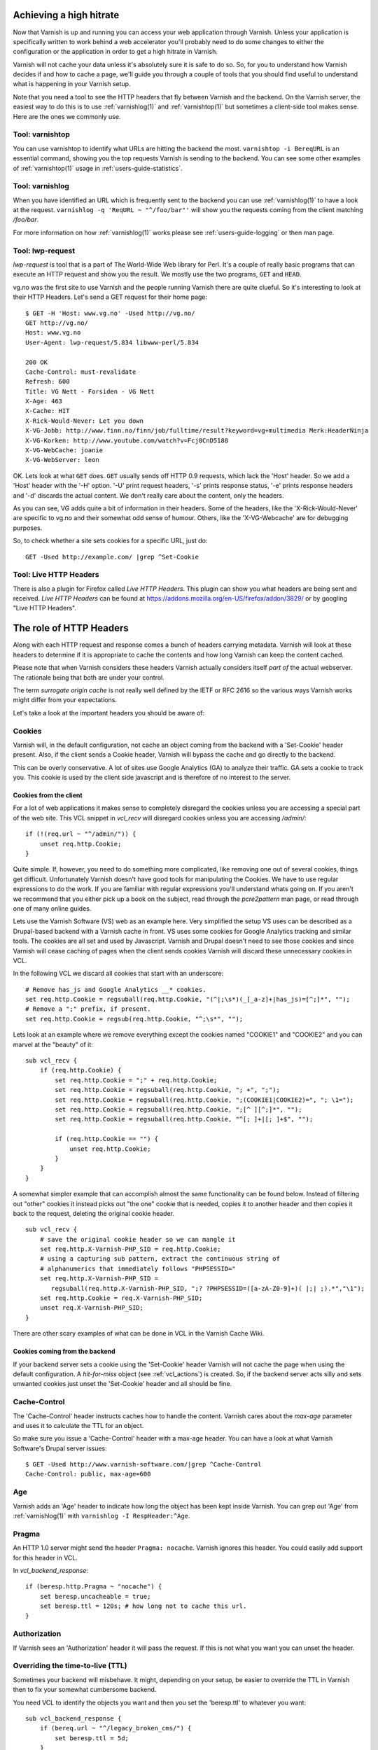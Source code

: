 ..
	Copyright (c) 2012-2020 Varnish Software AS
	SPDX-License-Identifier: BSD-2-Clause
	See LICENSE file for full text of license

.. _users-guide-increasing_your_hitrate:

Achieving a high hitrate
------------------------

Now that Varnish is up and running you can access your web application
through Varnish. Unless your application is specifically written to
work behind a web accelerator you'll probably need to do some
changes to either the configuration or the application in order to
get a high hitrate in Varnish.

Varnish will not cache your data unless it's absolutely sure it is
safe to do so. So, for you to understand how Varnish decides if and
how to cache a page, we'll guide you through a couple of tools that
you should find useful to understand what is happening in your
Varnish setup.

Note that you need a tool to see the HTTP headers that fly between
Varnish and the backend. On the Varnish server, the easiest way to do
this is to use :ref:`varnishlog(1)` and :ref:`varnishtop(1)` but
sometimes a client-side tool makes sense. Here are the ones we
commonly use.

Tool: varnishtop
~~~~~~~~~~~~~~~~

You can use varnishtop to identify what URLs are hitting the backend
the most. ``varnishtop -i BereqURL`` is an essential command, showing
you the top requests Varnish is sending to the backend. You can see some
other examples of :ref:`varnishtop(1)` usage in :ref:`users-guide-statistics`.


Tool: varnishlog
~~~~~~~~~~~~~~~~

When you have identified an URL which is frequently sent to the
backend you can use :ref:`varnishlog(1)` to have a look at the
request.  ``varnishlog -q 'ReqURL ~ "^/foo/bar"'`` will show you the
requests coming from the client matching `/foo/bar`.

For more information on how :ref:`varnishlog(1)` works please see
:ref:`users-guide-logging` or then man page.


Tool: lwp-request
~~~~~~~~~~~~~~~~~

`lwp-request` is tool that is a part of The World-Wide Web library
for Perl. It's a couple of really basic programs that can execute
an HTTP request and show you the result. We mostly use the two
programs, ``GET`` and ``HEAD``.

vg.no was the first site to use Varnish and the people running Varnish
there are quite clueful. So it's interesting to look at their HTTP
Headers. Let's send a GET request for their home page::

  $ GET -H 'Host: www.vg.no' -Used http://vg.no/
  GET http://vg.no/
  Host: www.vg.no
  User-Agent: lwp-request/5.834 libwww-perl/5.834

  200 OK
  Cache-Control: must-revalidate
  Refresh: 600
  Title: VG Nett - Forsiden - VG Nett
  X-Age: 463
  X-Cache: HIT
  X-Rick-Would-Never: Let you down
  X-VG-Jobb: http://www.finn.no/finn/job/fulltime/result?keyword=vg+multimedia Merk:HeaderNinja
  X-VG-Korken: http://www.youtube.com/watch?v=Fcj8CnD5188
  X-VG-WebCache: joanie
  X-VG-WebServer: leon

OK. Lets look at what ``GET`` does. ``GET`` usually sends off HTTP 0.9
requests, which lack the 'Host' header. So we add a 'Host' header with the
'-H' option. '-U' print request headers, '-s' prints response status, '-e'
prints response headers and '-d' discards the actual content. We don't
really care about the content, only the headers.

As you can see, VG adds quite a bit of information in their
headers. Some of the headers, like the 'X-Rick-Would-Never' are specific
to vg.no and their somewhat odd sense of humour. Others, like the
'X-VG-Webcache' are for debugging purposes.

So, to check whether a site sets cookies for a specific URL, just do::

  GET -Used http://example.com/ |grep ^Set-Cookie

.. XXX:Missing explanation and sample for HEAD here. benc

Tool: Live HTTP Headers
~~~~~~~~~~~~~~~~~~~~~~~

There is also a plugin for Firefox called `Live HTTP Headers`. This
plugin can show you what headers are being sent and received.
`Live HTTP Headers` can be found at
https://addons.mozilla.org/en-US/firefox/addon/3829/ or by googling
"Live HTTP Headers".


The role of HTTP Headers
------------------------

Along with each HTTP request and response comes a bunch of headers
carrying metadata. Varnish will look at these headers to determine if
it is appropriate to cache the contents and how long Varnish can keep
the content cached.

Please note that when Varnish considers these headers Varnish actually
considers itself *part of* the actual webserver. The rationale being
that both are under your control.

The term *surrogate origin cache* is not really well defined by the
IETF or RFC 2616 so the various ways Varnish works might differ from
your expectations.

Let's take a look at the important headers you should be aware of:

.. _users-guide-cookies:

Cookies
~~~~~~~

Varnish will, in the default configuration, not cache an object coming
from the backend with a 'Set-Cookie' header present. Also, if the client
sends a Cookie header, Varnish will bypass the cache and go directly to
the backend.

This can be overly conservative. A lot of sites use Google Analytics
(GA) to analyze their traffic. GA sets a cookie to track you. This
cookie is used by the client side javascript and is therefore of no
interest to the server.

Cookies from the client
+++++++++++++++++++++++

For a lot of web applications it makes sense to completely disregard the
cookies unless you are accessing a special part of the web site. This
VCL snippet in `vcl_recv` will disregard cookies unless you are
accessing `/admin/`::

    if (!(req.url ~ "^/admin/")) {
        unset req.http.Cookie;
    }

Quite simple. If, however, you need to do something more complicated,
like removing one out of several cookies, things get
difficult. Unfortunately Varnish doesn't have good tools for
manipulating the Cookies. We have to use regular expressions to do the
work. If you are familiar with regular expressions you'll understand
whats going on. If you aren't we recommend that you either pick up a book on
the subject, read through the *pcre2pattern* man page, or read through
one of many online guides.

Lets use the Varnish Software (VS) web as an example here. Very
simplified the setup VS uses can be described as a Drupal-based
backend with a Varnish cache in front. VS uses some cookies for
Google Analytics tracking and similar tools. The cookies are all
set and used by Javascript. Varnish and Drupal doesn't need to see
those cookies and since Varnish will cease caching of pages when
the client sends cookies Varnish will discard these unnecessary
cookies in VCL.

In the following VCL we discard all cookies that start with an
underscore::

    # Remove has_js and Google Analytics __* cookies.
    set req.http.Cookie = regsuball(req.http.Cookie, "(^|;\s*)(_[_a-z]+|has_js)=[^;]*", "");
    # Remove a ";" prefix, if present.
    set req.http.Cookie = regsub(req.http.Cookie, "^;\s*", "");

Lets look at an example where we remove everything except the
cookies named "COOKIE1" and "COOKIE2" and you can marvel at the "beauty" of it::

    sub vcl_recv {
        if (req.http.Cookie) {
            set req.http.Cookie = ";" + req.http.Cookie;
            set req.http.Cookie = regsuball(req.http.Cookie, "; +", ";");
            set req.http.Cookie = regsuball(req.http.Cookie, ";(COOKIE1|COOKIE2)=", "; \1=");
            set req.http.Cookie = regsuball(req.http.Cookie, ";[^ ][^;]*", "");
            set req.http.Cookie = regsuball(req.http.Cookie, "^[; ]+|[; ]+$", "");

            if (req.http.Cookie == "") {
                unset req.http.Cookie;
            }
        }
    }

A somewhat simpler example that can accomplish almost the same functionality can be
found below. Instead of filtering out "other" cookies it instead picks out
"the one" cookie that is needed, copies it to another header and then
copies it back to the request, deleting the original cookie header.

.. XXX:Verify correctness of request above! benc

::

    sub vcl_recv {
        # save the original cookie header so we can mangle it
        set req.http.X-Varnish-PHP_SID = req.http.Cookie;
        # using a capturing sub pattern, extract the continuous string of
        # alphanumerics that immediately follows "PHPSESSID="
        set req.http.X-Varnish-PHP_SID =
           regsuball(req.http.X-Varnish-PHP_SID, ";? ?PHPSESSID=([a-zA-Z0-9]+)( |;| ;).*","\1");
        set req.http.Cookie = req.X-Varnish-PHP_SID;
        unset req.X-Varnish-PHP_SID;
    }

There are other scary examples of what can be done in VCL in the
Varnish Cache Wiki.

.. XXX:Missing link here.


Cookies coming from the backend
+++++++++++++++++++++++++++++++

If your backend server sets a cookie using the 'Set-Cookie' header
Varnish will not cache the page when using the default configuration.
A `hit-for-miss` object (see :ref:`vcl_actions`) is
created.  So, if the backend server acts silly and sets unwanted
cookies just unset the 'Set-Cookie' header and all should be fine.


Cache-Control
~~~~~~~~~~~~~

The 'Cache-Control' header instructs caches how to handle the content. Varnish
cares about the *max-age* parameter and uses it to calculate the TTL
for an object.

So make sure you issue a 'Cache-Control' header with a max-age
header. You can have a look at what Varnish Software's Drupal server
issues::

  $ GET -Used http://www.varnish-software.com/|grep ^Cache-Control
  Cache-Control: public, max-age=600

Age
~~~

Varnish adds an 'Age' header to indicate how long the object has been
kept inside Varnish. You can grep out 'Age' from :ref:`varnishlog(1)`
with ``varnishlog -I RespHeader:^Age``.

Pragma
~~~~~~

An HTTP 1.0 server might send the header ``Pragma: nocache``. Varnish ignores this
header. You could easily add support for this header in VCL.

In `vcl_backend_response`::

    if (beresp.http.Pragma ~ "nocache") {
        set beresp.uncacheable = true;
        set beresp.ttl = 120s; # how long not to cache this url.
    }

Authorization
~~~~~~~~~~~~~

If Varnish sees an 'Authorization' header it will pass the request. If
this is not what you want you can unset the header.

Overriding the time-to-live (TTL)
~~~~~~~~~~~~~~~~~~~~~~~~~~~~~~~~~

Sometimes your backend will misbehave. It might, depending on your
setup, be easier to override the TTL in Varnish then to fix your
somewhat cumbersome backend.

You need VCL to identify the objects you want and then you set the
'beresp.ttl' to whatever you want::

    sub vcl_backend_response {
        if (bereq.url ~ "^/legacy_broken_cms/") {
            set beresp.ttl = 5d;
        }
    }

This example will set the TTL to 5 days for the old legacy stuff on
your site.

Forcing caching for certain requests and certain responses
~~~~~~~~~~~~~~~~~~~~~~~~~~~~~~~~~~~~~~~~~~~~~~~~~~~~~~~~~~

Since you still might have this cumbersome backend that isn't very friendly
to work with you might want to override more stuff in Varnish. We
recommend that you rely as much as you can on the default caching
rules. It is perfectly easy to force Varnish to lookup an object in
the cache but it isn't really recommended.


Normalizing your namespace
~~~~~~~~~~~~~~~~~~~~~~~~~~

Some sites are accessed via lots of hostnames.
http://www.varnish-software.com/, http://varnish-software.com/ and
http://varnishsoftware.com/ all point at the same site. Since Varnish
doesn't know they are the same, Varnish will cache different versions of
every page for every hostname. You can mitigate this in your web server
configuration by setting up redirects or by using the following VCL::

    if (req.http.host ~ "(?i)^(www.)?varnish-?software.com") {
        set req.http.host = "varnish-software.com";
    }


.. _users-guide-vary:

HTTP Vary
---------

*HTTP Vary is not a trivial concept. It is by far the most misunderstood
HTTP header.*

A lot of the response headers tell the client something about the
HTTP object being delivered. Clients can request different variants
of a HTTP object, based on their preference. Their preferences might
cover stuff like encoding or language. When a client prefers UK
English this is indicated through ``Accept-Language: en-uk``. Caches
need to keep these different variants apart and this is done through
the HTTP response header 'Vary'.

When a backend server issues a ``Vary: Accept-Language`` it tells
Varnish that its needs to cache a separate version for every different
Accept-Language that is coming from the clients.

If two clients say they accept the languages "en-us, en-uk" and
"da, de" respectively, Varnish will cache and serve two different
versions of the page if the backend indicated that Varnish needs
to vary on the 'Accept-Language' header.

Please note that the headers that 'Vary' refer to need to match
*exactly* for there to be a match. So Varnish will keep two copies
of a page if one of them was created for "en-us, en-uk" and the
other for "en-us,en-uk". Just the lack of a whitespace will force
Varnish to cache another version.

To achieve a high hitrate whilst using Vary is there therefore
crucial to normalize the headers the backends varies on. Remember,
just a difference in casing can force different cache entries.

The following VCL code will normalize the 'Accept-Language' header to
either "en", "de" or "fr", in this order of precedence::

    if (req.http.Accept-Language) {
        if (req.http.Accept-Language ~ "en") {
            set req.http.Accept-Language = "en";
        } elsif (req.http.Accept-Language ~ "de") {
            set req.http.Accept-Language = "de";
        } elsif (req.http.Accept-Language ~ "fr") {
            set req.http.Accept-Language = "fr";
        } else {
            # unknown language. Remove the accept-language header and
            # use the backend default.
            unset req.http.Accept-Language
        }
    }

Vary parse errors
~~~~~~~~~~~~~~~~~

Varnish will return a "503 internal server error" page when it fails
to parse the 'Vary' header, or if any of the client headers listed
in the Vary header exceeds the limit of 65k characters. An 'SLT_Error'
log entry is added in these cases.

Pitfall - Vary: User-Agent
~~~~~~~~~~~~~~~~~~~~~~~~~~

Some applications or application servers send ``Vary: User-Agent``
along with their content. This instructs Varnish to cache a separate
copy for every variation of 'User-Agent' there is and there are
plenty. Even a single patchlevel of the same browser will generate
at least 10 different 'User-Agent' headers based just on what
operating system they are running.

So if you *really* need to vary based on 'User-Agent' be sure to
normalize the header or your hit rate will suffer badly. Use the
above code as a template.

Cache misses
------------

When Varnish does not find an object for a request in the cache, then
by default it performs a fetch from the backend on the hypothesis that
the response might be cached. This has two important consequences:

* Concurrent backend requests for the same object are *coalesced* --
  only one fetch is executed at a time, and the other pending fetches
  wait for the result (unless you have brought about one of the states
  described below in :ref:`users-guide-uncacheable`). This is to
  prevent your backend from being hit by a "thundering herd" when the
  cached response has expired, or if it was never cached in the first
  place. If it turns out that the response to the first fetch is
  cached, then that cache object can be delivered immediately to other
  pending requests.

* The backend request for the cache miss cannot be conditional if
  Varnish does not have an object in the cache to validate; that is,
  it cannot contain the headers ``If-Modified-Since`` or
  ``If-None-Match``, which might cause the backend to return status
  "304 Not Modified" with no response body. Otherwise, there might not
  be a response to cache. If those headers were present in the client
  request, they are removed from the backend request.

By setting a grace time for cached objects (default 10 seconds), you
allow Varnish to serve stale content while waiting for coalesced fetches,
which are run asynchronously while the stale response is sent to the
client. For details see :ref:`users-guide-handling_misbehaving_servers`.

Although the headers for a conditional request are removed from the
backend fetch on a cache miss, Varnish may nevertheless respond to the
client request with "304 Not Modified" if the resulting response
allows it. At delivery time, if the client request had an
``If-None-Match`` header that matches the ``ETag`` header in the
response, or if the time in an ``If-Modified-Since`` request header is
equal to or later than the time in the ``Last-Modified`` response
header, Varnish will send the 304 response to the client. This happens
for both hits and misses.

Varnish can send conditional requests to the backend if it has an
object in the cache against which the validation can be performed. You
can ensure that an object is retained for this purpose by setting
``beresp.keep`` in ``vcl_backend_response``::

  sub vcl_backend_response {
    # Keep the response in cache for 4 hours if the response has
    # validating headers.
    if (beresp.http.ETag || beresp.http.Last-Modified) {
      set beresp.keep = 4h;
    }
  }

A stale object is not removed from the cache for the duration of
``beresp.keep`` after its TTL and grace time have expired. This will
increase the storage requirements for your cache, but if you have the
space, it might be worth it to keep stale objects that can be
validated for a fairly long time. If the backend can send a 304
response long after the TTL has expired, you save bandwidth on the
fetch and reduce pressure on the storage; if not, then it's no
different from any other cache miss.

If, however, you would prefer that backend fetches are not
conditional, just remove the If-* headers in ``vcl_backend_fetch``::

  sub vcl_backend_fetch {
    # To prevent conditional backend fetches.
    unset bereq.http.If-None-Match;
    unset bereq.http.If-Modified-Since;
  }

That should only be necessary if the conditional fetches are
problematic for the backend, for example if evaluating whether the
response is unchanged is too costly for the backend app, or if the
responses are just buggy. From the perspective of Varnish, 304
responses are clearly preferable; fetches with the empty response body
save bandwidth, and storage does not have to be allocated in the
cache, since the existing cache object is re-used.

To summarize, you can improve performance even in the case of cache
misses by:

* ensuring that cached objects have a grace time during which a stale
  object can be served to the client while fetches are performed in
  the background, and

* setting a keep time for cached objects that can be validated with
  a 304 response after they have gone stale.


.. _users-guide-uncacheable:

Uncacheable content
-------------------

Some responses cannot be cached, for various reasons. The content may
be personalized, depending on the content of the ``Cookie`` header, or
it might just be the sort of thing that is generated anew on each
request.  The cache can't help with that, but nevertheless there are
some decisions you can make that will help Varnish deal with
uncacheable responses in a way that is best for your requirements.

The issues to consider are:

* preventing request coalescing

* whether (and how soon) the response for the same object may become
  cacheable again

* whether you want to pass along ``If-Modified-Since`` and
  ``If-None-Match`` headers from the client request to the backend, to
  allow the backend to respond with status 304

Passing client requests
~~~~~~~~~~~~~~~~~~~~~~~

Depending on how your site works, you may be able to recognize a
client request for a response that cannot be cached, for example if
the URL matches certain patterns, or due to the contents of a request
header.  In that case, you can set the fetch to *pass* with
``return(pass)`` from ``vcl_recv``::

  sub vcl_recv {
    if (req.url ~ "^/this/is/personal/") {
      return(pass);
    }
  }

For passes there is no request coalescing. Since pass indicates that
the response will not be cacheable, there is no point in waiting for a
response that might be cached, and all pending fetches for the object
are concurrent. Otherwise, fetches waiting for an object that turns
out to be uncacheable after all may be serialized -- pending fetches
would wait for the first one, and when the result is not entered into
the cache, the next fetch begins while all of the others wait, and so
on.

When a request is passed, this can be recognized in the
``vcl_backend_*`` subroutines by the fact that ``bereq.uncacheable``
and ``beresp.uncachable`` are both true. The backend response will not
be cached, even if it fulfills conditions that otherwise would allow
it, for example if ``Cache-Control`` sets a positive TTL.

Pass is the default (that is, ``builtin.vcl`` calls ``return(pass)`` in
``vcl_recv``) if the client request meets these conditions:

* the request method is a standard HTTP/1.1 method, but not ``GET`` or
  ``HEAD``

* there is either a ``Cookie`` or an ``Authorization`` header, indicating
  that the response may be personalized

If you want to override the default, say if you are certain that the
response may be cacheable despite the presence of a Cookie, make sure
that a ``return`` gets called at the end of any path that may be taken
through your own ``vcl_recv``. But if you do that, no part of the
built-in ``vcl_recv`` gets executed; so take a close look at
``vcl_recv`` in ``builtin.vcl``, and duplicate any part of it that you
require in your own ``vcl_recv``.

As with cache hits and misses, Varnish decides to send a 304 response
to the client after a pass if the client request headers and the
response headers allow it. This might mean that Varnish will send a
304 response to the client even after the backend saw the same request
headers (``If-Modified-Since`` and/or ``If-None-Match``), but decided
not to respond with status 304, while nevertheless setting the
response headers ``ETag`` and/or ``Last-Modified`` so that 304 would
appear to be warranted. If you would prefer that Varnish doesn't do
that, then remove the If-* client request headers in ``vcl_pass``::

  sub vcl_pass {
    # To prevent 304 client responses after a pass.
    unset req.http.If-None-Match;
    unset req.http.If-Modified-Since;
  }

hit-for-miss
~~~~~~~~~~~~

You may not be able to recognize all requests for uncacheable content
in ``vcl_recv``. You might want to allow backends to determine their
own cacheability by setting the ``Cache-Control`` header, but that
cannot be seen until Varnish receives the backend response, so
``vcl_recv`` can't know about it.

By default, if a request is not passed and the backend response turns
out to be uncacheable, the cache object is set to "hit-for-miss", by
setting ``beresp.uncacheable`` to ``true`` in
``vcl_backend_response``.  A minimal object is saved in the cache, so
that the "hit-for-miss" state can be recognized on subsequent
lookups. (The cache is used to remember that the object is
uncacheable, for a limited time.)  In that case, no request coalescing
is performed, so that fetches can run concurrently. Otherwise, fetches
for hit-for-miss are just like cache misses, meaning that:

* the response may become cacheable on a later request, for example
  if it sets a positive TTL with ``Cache-Control``, and

* fetches cannot be conditional, so ``If-Modified-Since`` and
  ``If-None-Match`` headers are removed from the backend request.

When ``beresp.uncacheable`` is set to ``true``, then ``beresp.ttl``
determines how long the hit-for-miss state may last at most. The
hit-for-miss state ends after this period of time elapses, or if a
cacheable response is returned by the backend before it elapses (the
elapse of ``beresp.ttl`` just means that the minimal cache object
expires, like any other cache object expiration). If a cacheable
response is returned, then that object replaces the hit-for-miss
object, and subsequent requests for it will be cache hits. If no
cacheable response is returned before ``beresp.ttl`` elapses, then the
next request for that object will be an ordinary miss, and hence will
be subject to request coalescing.

When Varnish sees that it has hit a hit-for-miss object on a new
request, it executes ``vcl_miss``, so any custom VCL you have written
for cache misses will apply in the hit-for-miss case as well.

``builtin.vcl`` sets ``beresp.uncacheable`` to ``true``, invoking the
hit-for-miss state, under a number of conditions that indicate that
the response cannot be cached, for example if the TTL was computed to
be 0 or if there is a ``Set-Cookie`` header. ``beresp.ttl`` is set to
two minutes by ``builtin.vcl`` in this case, so that is how long
hit-for-miss lasts by default.

You can set ``beresp.uncacheable`` yourself if you need hit-for-miss
on other conditions::

  sub vcl_backend_response {
    if (beresp.http.X-This-Is == "personal") {
      set beresp.uncacheable = true;
    }
  }

Note that once ``beresp.uncacheable`` has been set to ``true`` it
cannot be set back to ``false``; attempts to do so in VCL are ignored.

Although the backend fetches are never conditional for hit-for-miss,
Varnish may decide (as in all other cases) to send a 304 response to
the client if the client request headers and response headers ``ETag``
or ``Last-Modified`` allow it. If you want to prevent that, remove
the If-* client request headers in ``vcl_miss``::

  sub vcl_miss {
    # To prevent 304 client responses on hit-for-miss.
    unset req.http.If-None-Match;
    unset req.http.If-Modified-Since;
  }

hit-for-pass
~~~~~~~~~~~~

A consequence of hit-for-miss is that backend fetches cannot be
conditional, since hit-for-miss allows subsequent responses to be
cacheable. This may be problematic for responses that are very large
and not cacheable, but may be validated with a 304 response. For
example, you may want clients to validate an object via the backend
every time, only sending the response when it has been changed.

For a situation like this, you can set an object to "hit-for-pass" with
``return(pass(DURATION))`` from ``vcl_backend_response``, where the
DURATION determines how long the hit-for-pass state lasts::

  sub vcl_backend_response {
    # Set hit-for-pass for two minutes if TTL is 0 and response headers
    # allow for validation.
    if (beresp.ttl <= 0s && (beresp.http.ETag || beresp.http.Last-Modified)) {
      return(pass(120s));
    }
  }

As with hit-for-miss, a minimal object is entered into the cache so
that the hit-for-pass state is recognized on subsequent requests. The
request is then processed as a pass, just as if ``vcl_recv`` had
returned pass.  This means that there is no request coalescing, and
that ``If-Modified-Since`` and ``If-None-Match`` headers in the client
request are passed along to the backend, so that the backend response
may be 304.

Varnish executes ``vcl_pass`` when it hits a hit-for-pass object. So
again, you can arrange for your own handling of both pass and
hit-for-pass with the same code in VCL.

If you want to prevent Varnish from sending conditional requests to
the backend, then remove the If-* headers from the backend request in
``vcl_backend_fetch``, as shown above for cache misses. And if you
want to prevent Varnish from deciding at delivery time to send a 304
response to the client based on the client request and response
headers, then remove the headers from the client request in
``vcl_pass``, as shown above for pass.

The hit-for-pass state ends when the "hit-for-pass TTL" given in the
``return`` statement elapses. As with passes, the response to a
hit-for-pass fetch is never cached, even if it would otherwise fulfill
conditions for cacheability.  So unlike hit-for-miss, it is not
possible to end the hit-for-pass state ahead of time with a cacheable
response. After the "hit-for-pass TTL" elapses, the next request for
that object is handled as an ordinary miss.

It is possible to end the hit-for-pass state of a cache object by
setting ``req.hash_always_miss`` to ``true`` in ``vcl_recv`` for a
request that will hit the object (you'll have to write VCL that brings
that about). The request in which that happens is forced to be a cache
miss, and the state of the object afterwards depends on the
disposition of the backend response -- it may become a cache hit,
hit-for-miss, or may be set to hit-for-pass again.

hit-for-miss is the default treatment of uncacheable content. No part
of ``builtin.vcl`` invokes hit-for-pass, so if you need it, you have to
add the necessary ``return`` statement to your own VCL.

